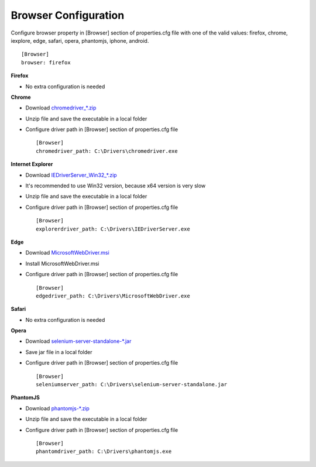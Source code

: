 Browser Configuration
=====================

Configure browser property in [Browser] section of properties.cfg file with one of the valid values: firefox, chrome,
iexplore, edge, safari, opera, phantomjs, iphone, android. ::

    [Browser]
    browser: firefox

**Firefox**

- No extra configuration is needed

**Chrome**

- Download `chromedriver_*.zip <http://chromedriver.storage.googleapis.com/index.html>`_
- Unzip file and save the executable in a local folder
- Configure driver path in [Browser] section of properties.cfg file ::

    [Browser]
    chromedriver_path: C:\Drivers\chromedriver.exe

**Internet Explorer**

- Download `IEDriverServer_Win32_*.zip <http://selenium-release.storage.googleapis.com/index.html>`_
- It's recommended to use Win32 version, because x64 version is very slow
- Unzip file and save the executable in a local folder
- Configure driver path in [Browser] section of properties.cfg file ::

    [Browser]
    explorerdriver_path: C:\Drivers\IEDriverServer.exe

**Edge**

- Download `MicrosoftWebDriver.msi <https://www.microsoft.com/en-us/download/details.aspx?id=48212>`_
- Install MicrosoftWebDriver.msi
- Configure driver path in [Browser] section of properties.cfg file ::

    [Browser]
    edgedriver_path: C:\Drivers\MicrosoftWebDriver.exe

**Safari**

- No extra configuration is needed

**Opera**

- Download `selenium-server-standalone-*.jar <http://selenium-release.storage.googleapis.com/index.html>`_
- Save jar file in a local folder
- Configure driver path in [Browser] section of properties.cfg file ::

    [Browser]
    seleniumserver_path: C:\Drivers\selenium-server-standalone.jar

**PhantomJS**

- Download `phantomjs-*.zip <http://phantomjs.org/download.html>`_
- Unzip file and save the executable in a local folder
- Configure driver path in [Browser] section of properties.cfg file ::

    [Browser]
    phantomdriver_path: C:\Drivers\phantomjs.exe

